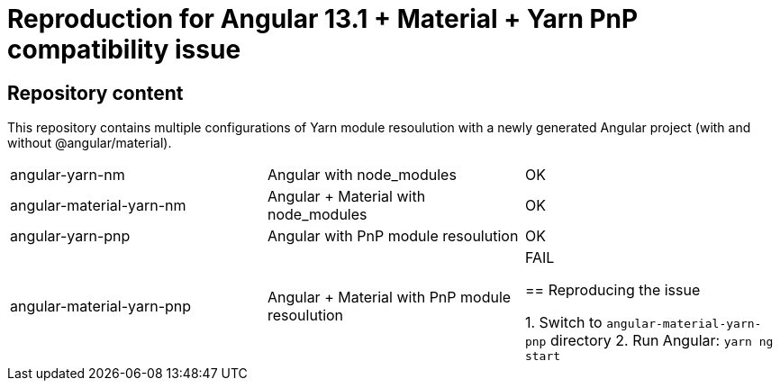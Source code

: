 = Reproduction for Angular 13.1 + Material + Yarn PnP compatibility issue

== Repository content

This repository contains multiple configurations of Yarn module resoulution with a newly generated Angular project (with and without @angular/material).

|===
| angular-yarn-nm | Angular with node_modules | OK
| angular-material-yarn-nm | Angular + Material with node_modules | OK
| angular-yarn-pnp | Angular with PnP module resoulution | OK
| angular-material-yarn-pnp | Angular + Material with PnP module resoulution | FAIL

== Reproducing the issue

1. Switch to `angular-material-yarn-pnp` directory
2. Run Angular: `yarn ng start`

